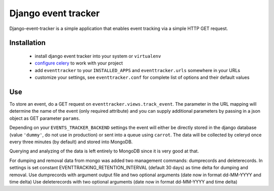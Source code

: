 ====================
Django event tracker
====================

Django-event-tracker is a simple application that enables event tracking via a
simple HTTP GET request.

Installation
============

 * install django event tracker into your system or ``virtualenv``
 * `configure celery`_ to work with your project
 * add ``eventtracker`` to your ``INSTALLED_APPS`` and ``eventtracker.urls``
   somewhere in your URLs
 * customize your settings, see ``eventtracker.conf`` for complete list of
   options and their default values

.. _`configure celery`: http://celeryproject.org/introduction.html#configuring-your-django-project-to-use-celery

Use
===

To store an event, do a GET request on ``eventtracker.views.track_event``. The
parameter in the URL mapping will determine the name of the event (only
required attribute) and you can supply additional parameters by passing in a
json object as GET parameter ``params``.

Depending on your ``EVENTS_TRACKER_BACKEND`` settings the event will either be
directly stored in the django database (value ``'dummy'``, do not use in
production) or sent into a queue using ``carrot``. The data will be collected
by celeryd once every three minutes (by default) and stored into MongoDB.

Querying and analyzing of the data is left entirely to MongoDB since it is very
good at that.

For dumping and removal data from mongo was added two management commands: dumprecords and deleterecords.
In settings is set constant EVENTTRACKING_RETENTION_INTERVAL (default 30 days) as time delta for dumping and removal.
Use dumprecords with argument output file and two optional arguments (date now in format dd-MM-YYYY and time delta)
Use deleterecords with two optional arguments (date now in format dd-MM-YYYY and time delta) 


